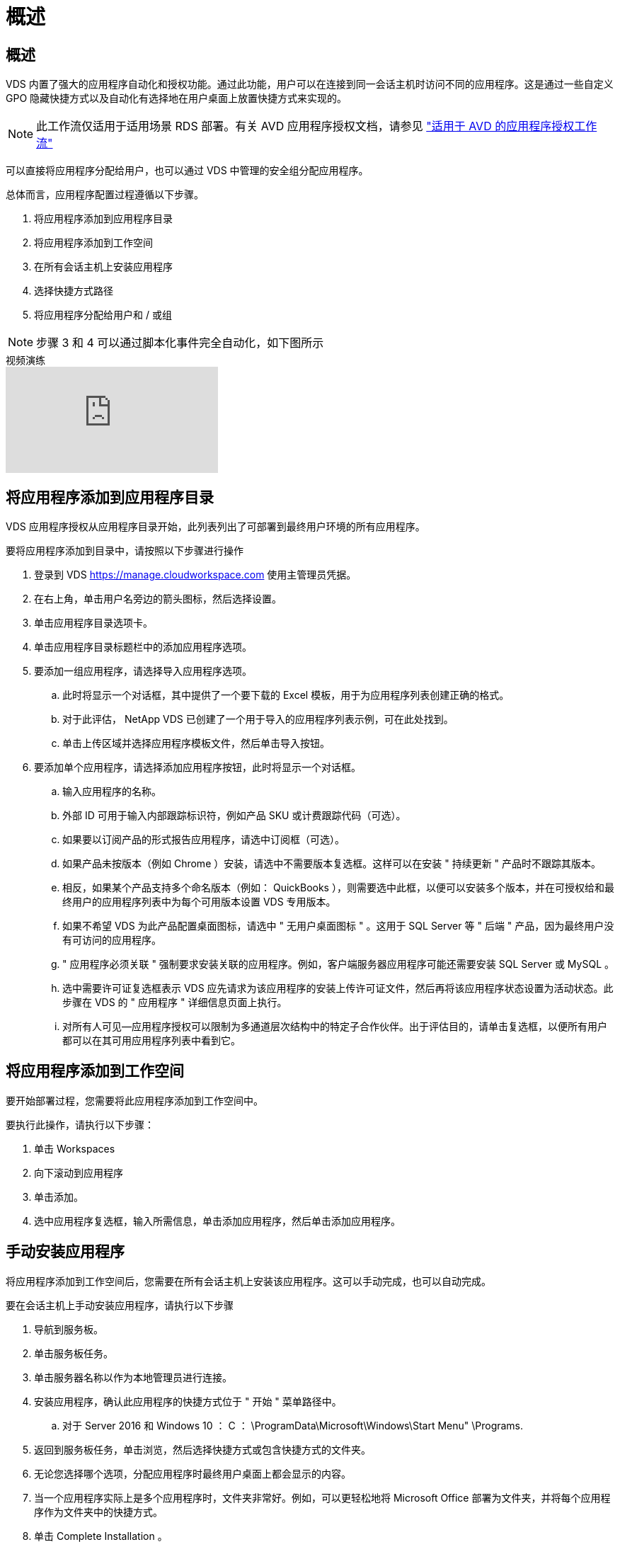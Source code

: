 = 概述
:allow-uri-read: 




== 概述

VDS 内置了强大的应用程序自动化和授权功能。通过此功能，用户可以在连接到同一会话主机时访问不同的应用程序。这是通过一些自定义 GPO 隐藏快捷方式以及自动化有选择地在用户桌面上放置快捷方式来实现的。


NOTE: 此工作流仅适用于适用场景 RDS 部署。有关 AVD 应用程序授权文档，请参见 link:Management.Applications.AVD_application_entitlement_workflow.html["适用于 AVD 的应用程序授权工作流"]

可以直接将应用程序分配给用户，也可以通过 VDS 中管理的安全组分配应用程序。

.总体而言，应用程序配置过程遵循以下步骤。
. 将应用程序添加到应用程序目录
. 将应用程序添加到工作空间
. 在所有会话主机上安装应用程序
. 选择快捷方式路径
. 将应用程序分配给用户和 / 或组



NOTE: 步骤 3 和 4 可以通过脚本化事件完全自动化，如下图所示

.视频演练
video::19NpO8v15BE[youtube, ]


== 将应用程序添加到应用程序目录

VDS 应用程序授权从应用程序目录开始，此列表列出了可部署到最终用户环境的所有应用程序。

.要将应用程序添加到目录中，请按照以下步骤进行操作
. 登录到 VDS https://manage.cloudworkspace.com[] 使用主管理员凭据。
. 在右上角，单击用户名旁边的箭头图标，然后选择设置。
. 单击应用程序目录选项卡。
. 单击应用程序目录标题栏中的添加应用程序选项。
. 要添加一组应用程序，请选择导入应用程序选项。
+
.. 此时将显示一个对话框，其中提供了一个要下载的 Excel 模板，用于为应用程序列表创建正确的格式。
.. 对于此评估， NetApp VDS 已创建了一个用于导入的应用程序列表示例，可在此处找到。
.. 单击上传区域并选择应用程序模板文件，然后单击导入按钮。


. 要添加单个应用程序，请选择添加应用程序按钮，此时将显示一个对话框。
+
.. 输入应用程序的名称。
.. 外部 ID 可用于输入内部跟踪标识符，例如产品 SKU 或计费跟踪代码（可选）。
.. 如果要以订阅产品的形式报告应用程序，请选中订阅框（可选）。
.. 如果产品未按版本（例如 Chrome ）安装，请选中不需要版本复选框。这样可以在安装 " 持续更新 " 产品时不跟踪其版本。
.. 相反，如果某个产品支持多个命名版本（例如： QuickBooks ），则需要选中此框，以便可以安装多个版本，并在可授权给和最终用户的应用程序列表中为每个可用版本设置 VDS 专用版本。
.. 如果不希望 VDS 为此产品配置桌面图标，请选中 " 无用户桌面图标 " 。这用于 SQL Server 等 " 后端 " 产品，因为最终用户没有可访问的应用程序。
.. " 应用程序必须关联 " 强制要求安装关联的应用程序。例如，客户端服务器应用程序可能还需要安装 SQL Server 或 MySQL 。
.. 选中需要许可证复选框表示 VDS 应先请求为该应用程序的安装上传许可证文件，然后再将该应用程序状态设置为活动状态。此步骤在 VDS 的 " 应用程序 " 详细信息页面上执行。
.. 对所有人可见—应用程序授权可以限制为多通道层次结构中的特定子合作伙伴。出于评估目的，请单击复选框，以便所有用户都可以在其可用应用程序列表中看到它。






== 将应用程序添加到工作空间

要开始部署过程，您需要将此应用程序添加到工作空间中。

.要执行此操作，请执行以下步骤：
. 单击 Workspaces
. 向下滚动到应用程序
. 单击添加。
. 选中应用程序复选框，输入所需信息，单击添加应用程序，然后单击添加应用程序。




== 手动安装应用程序

将应用程序添加到工作空间后，您需要在所有会话主机上安装该应用程序。这可以手动完成，也可以自动完成。

.要在会话主机上手动安装应用程序，请执行以下步骤
. 导航到服务板。
. 单击服务板任务。
. 单击服务器名称以作为本地管理员进行连接。
. 安装应用程序，确认此应用程序的快捷方式位于 " 开始 " 菜单路径中。
+
.. 对于 Server 2016 和 Windows 10 ： C ： \ProgramData\Microsoft\Windows\Start Menu" \Programs.


. 返回到服务板任务，单击浏览，然后选择快捷方式或包含快捷方式的文件夹。
. 无论您选择哪个选项，分配应用程序时最终用户桌面上都会显示的内容。
. 当一个应用程序实际上是多个应用程序时，文件夹非常好。例如，可以更轻松地将 Microsoft Office 部署为文件夹，并将每个应用程序作为文件夹中的快捷方式。
. 单击 Complete Installation 。
. 如果需要，打开已创建图标添加服务板任务并确认已添加此图标。




== 将应用程序分配给用户

应用程序授权由 VDS 处理，应用程序可通过三种方式分配给用户

.将应用程序分配给用户
. 导航到用户详细信息页面。
. 导航到应用程序部分。
. 选中此用户所需的所有应用程序旁边的框。


.将用户分配给应用程序
. 导航到 " 工作空间详细信息 " 页面上的 " 应用程序 " 部分。
. 单击应用程序的名称。
. 选中应用程序用户旁边的框。


.将应用程序和用户分配给用户组
. 导航到用户和组详细信息。
. 添加新组或编辑现有组。
. 将用户和应用程序分配给组。


